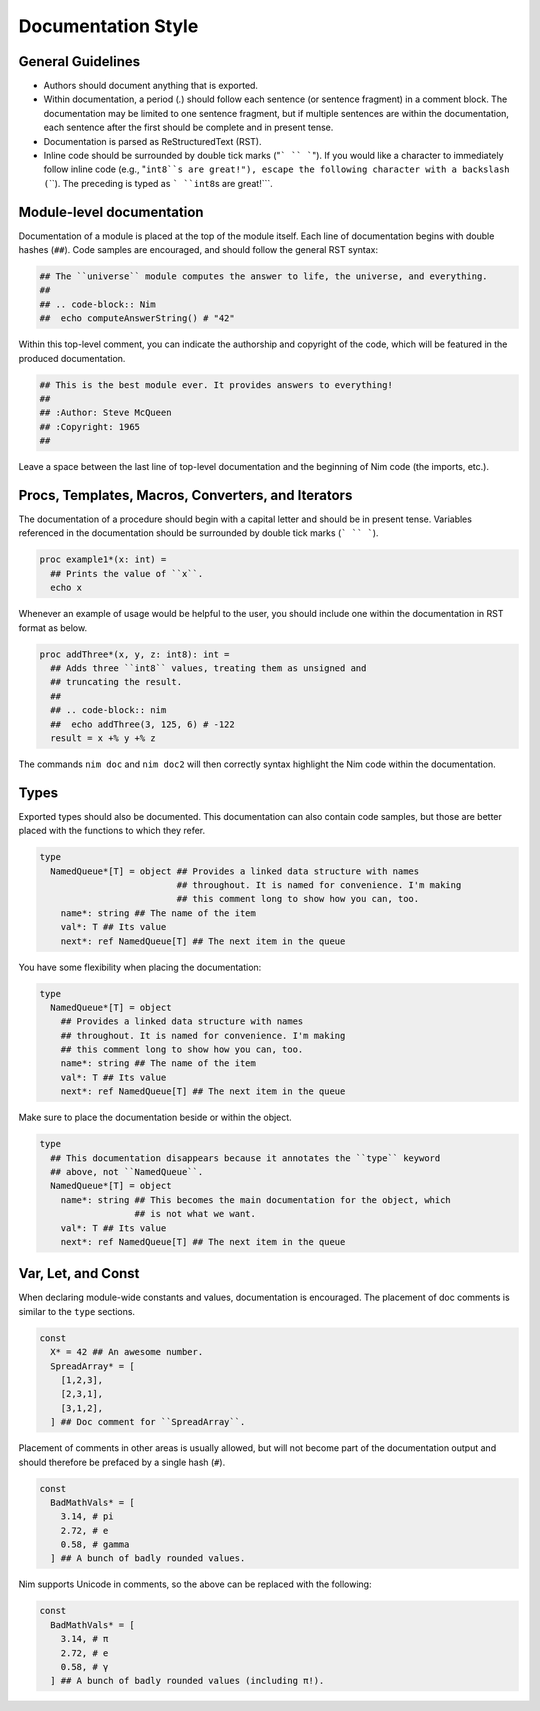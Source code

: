 Documentation Style
===================

General Guidelines
------------------

* Authors should document anything that is exported.
* Within documentation, a period (`.`) should follow each sentence (or sentence fragment) in a comment block. The documentation may be limited to one sentence fragment, but if multiple sentences are within the documentation, each sentence after the first should be complete and in present tense.
* Documentation is parsed as ReStructuredText (RST).
* Inline code should be surrounded by double tick marks ("``` `` ```"). If you would like a character to immediately follow inline code (e.g., "``int8``s are great!"), escape the following character with a backslash (``\``). The preceding is typed as ``` ``int8``\s are great!```.

Module-level documentation
--------------------------

Documentation of a module is placed at the top of the module itself. Each line of documentation begins with double hashes (``##``).
Code samples are encouraged, and should follow the general RST syntax:

.. code-block:: Nim

  ## The ``universe`` module computes the answer to life, the universe, and everything.
  ##
  ## .. code-block:: Nim
  ##  echo computeAnswerString() # "42"


Within this top-level comment, you can indicate the authorship and copyright of the code, which will be featured in the produced documentation.

.. code-block:: Nim

  ## This is the best module ever. It provides answers to everything!
  ##
  ## :Author: Steve McQueen
  ## :Copyright: 1965
  ##

Leave a space between the last line of top-level documentation and the beginning of Nim code (the imports, etc.).

Procs, Templates, Macros, Converters, and Iterators
---------------------------------------------------

The documentation of a procedure should begin with a capital letter and should be in present tense. Variables referenced in the documentation should be surrounded by double tick marks (``` `` ```).

.. code-block:: Nim

  proc example1*(x: int) =
    ## Prints the value of ``x``.
    echo x

Whenever an example of usage would be helpful to the user, you should include one within the documentation in RST format as below.

.. code-block:: Nim

  proc addThree*(x, y, z: int8): int =
    ## Adds three ``int8`` values, treating them as unsigned and
    ## truncating the result.
    ##
    ## .. code-block:: nim
    ##  echo addThree(3, 125, 6) # -122
    result = x +% y +% z

The commands ``nim doc`` and ``nim doc2`` will then correctly syntax highlight the Nim code within the documentation.

Types
-----

Exported types should also be documented. This documentation can also contain code samples, but those are better placed with the functions to which they refer.

.. code-block:: Nim

  type
    NamedQueue*[T] = object ## Provides a linked data structure with names
                            ## throughout. It is named for convenience. I'm making
                            ## this comment long to show how you can, too.
      name*: string ## The name of the item
      val*: T ## Its value
      next*: ref NamedQueue[T] ## The next item in the queue


You have some flexibility when placing the documentation:

.. code-block:: Nim

  type
    NamedQueue*[T] = object
      ## Provides a linked data structure with names
      ## throughout. It is named for convenience. I'm making
      ## this comment long to show how you can, too.
      name*: string ## The name of the item
      val*: T ## Its value
      next*: ref NamedQueue[T] ## The next item in the queue

Make sure to place the documentation beside or within the object.

.. code-block:: Nim

  type
    ## This documentation disappears because it annotates the ``type`` keyword
    ## above, not ``NamedQueue``.
    NamedQueue*[T] = object
      name*: string ## This becomes the main documentation for the object, which
                    ## is not what we want.
      val*: T ## Its value
      next*: ref NamedQueue[T] ## The next item in the queue

Var, Let, and Const
-------------------

When declaring module-wide constants and values, documentation is encouraged. The placement of doc comments is similar to the ``type`` sections.

.. code-block:: Nim

  const
    X* = 42 ## An awesome number.
    SpreadArray* = [
      [1,2,3],
      [2,3,1],
      [3,1,2],
    ] ## Doc comment for ``SpreadArray``.

Placement of comments in other areas is usually allowed, but will not become part of the documentation output and should therefore be prefaced by a single hash (``#``).

.. code-block:: Nim

  const
    BadMathVals* = [
      3.14, # pi
      2.72, # e
      0.58, # gamma
    ] ## A bunch of badly rounded values.

Nim supports Unicode in comments, so the above can be replaced with the following:

.. code-block:: Nim

  const
    BadMathVals* = [
      3.14, # π
      2.72, # e
      0.58, # γ
    ] ## A bunch of badly rounded values (including π!).
